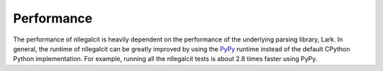 Performance
===========

The performance of nllegalcit is heavily dependent on the performance of
the underlying parsing library, Lark. In general, the runtime of nllegalcit
can be greatly improved by using the `PyPy <https://www.pypy.org/>`_ runtime 
instead of the default CPython Python implementation. For example, running
all the nllegalcit tests is about 2.8 times faster using PyPy.